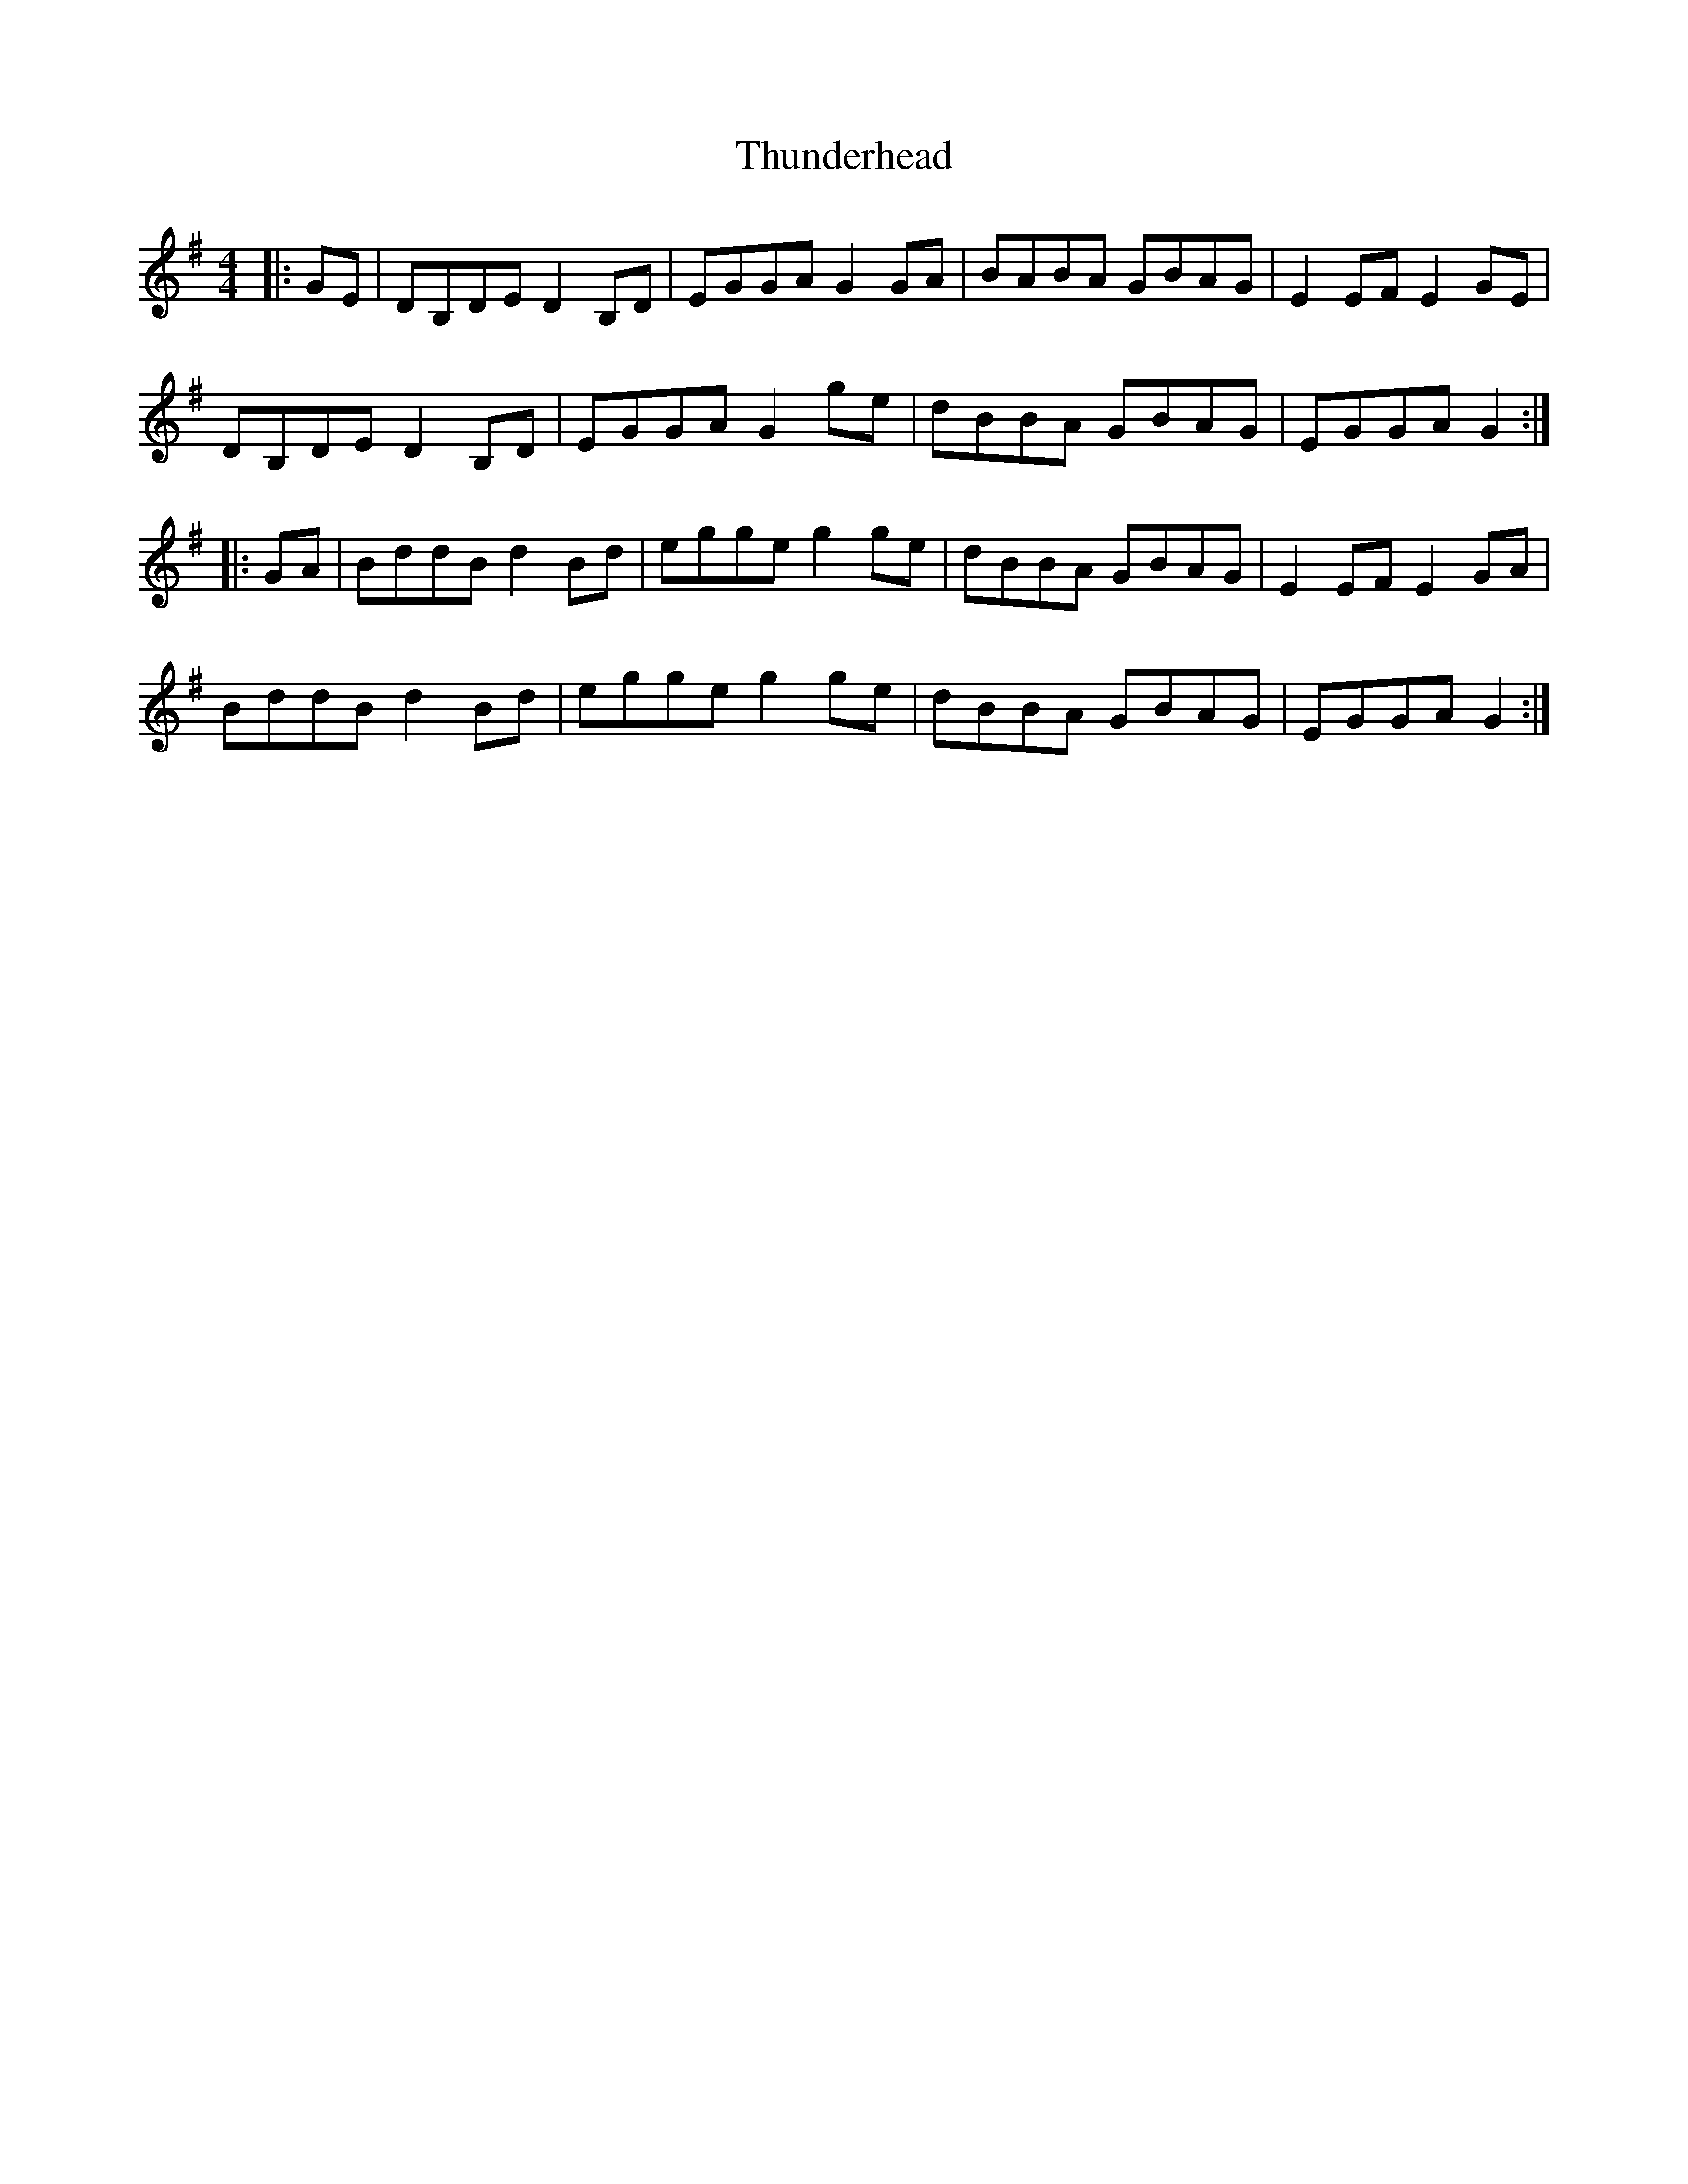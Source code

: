 X: 40090
T: Thunderhead
R: hornpipe
M: 4/4
K: Gmajor
|:GE|DB,DE D2 B,D|EGGA G2 GA|BABA GBAG|E2 EFE2 GE|
DB,DE D2 B,D|EGGA G2 ge|dBBA GBAG|EGGA G2:|
|:GA|BddB d2 Bd|egge g2 ge|dBBA GBAG|E2 EFE2 GA|
BddB d2 Bd|egge g2 ge|dBBA GBAG|EGGA G2:|

